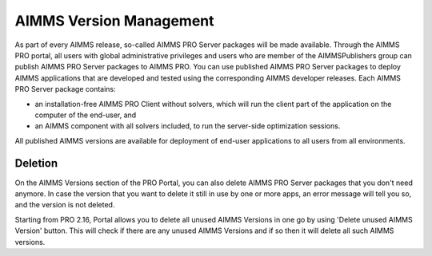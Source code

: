 AIMMS Version Management
========================

As part of every AIMMS release, so-called AIMMS PRO Server packages will be made available. Through the AIMMS PRO portal, all users with global administrative privileges and users who are member of the AIMMSPublishers group can publish AIMMS PRO Server packages to AIMMS PRO. You can use published AIMMS PRO Server packages to deploy AIMMS applications that are developed and tested using the corresponding AIMMS developer releases. Each AIMMS PRO Server package contains:

* an installation-free AIMMS PRO Client without solvers, which will run the client part of the application on the computer of the end-user, and
* an AIMMS component with all solvers included, to run the server-side optimization sessions.


All published AIMMS versions are available for deployment of end-user applications to all users from all environments.


Deletion
--------

On the AIMMS Versions section of the PRO Portal, you can also delete AIMMS PRO Server packages that you don't need anymore. In case the version that you want to delete it still in use by one or more apps, an error message will tell you so, and the version is not deleted.

Starting from PRO 2.16, Portal allows you to delete all unused AIMMS Versions in one go by using 'Delete unused AIMMS Version' button. This will check if there are any unused AIMMS Versions and if so then it will delete all such AIMMS versions.
